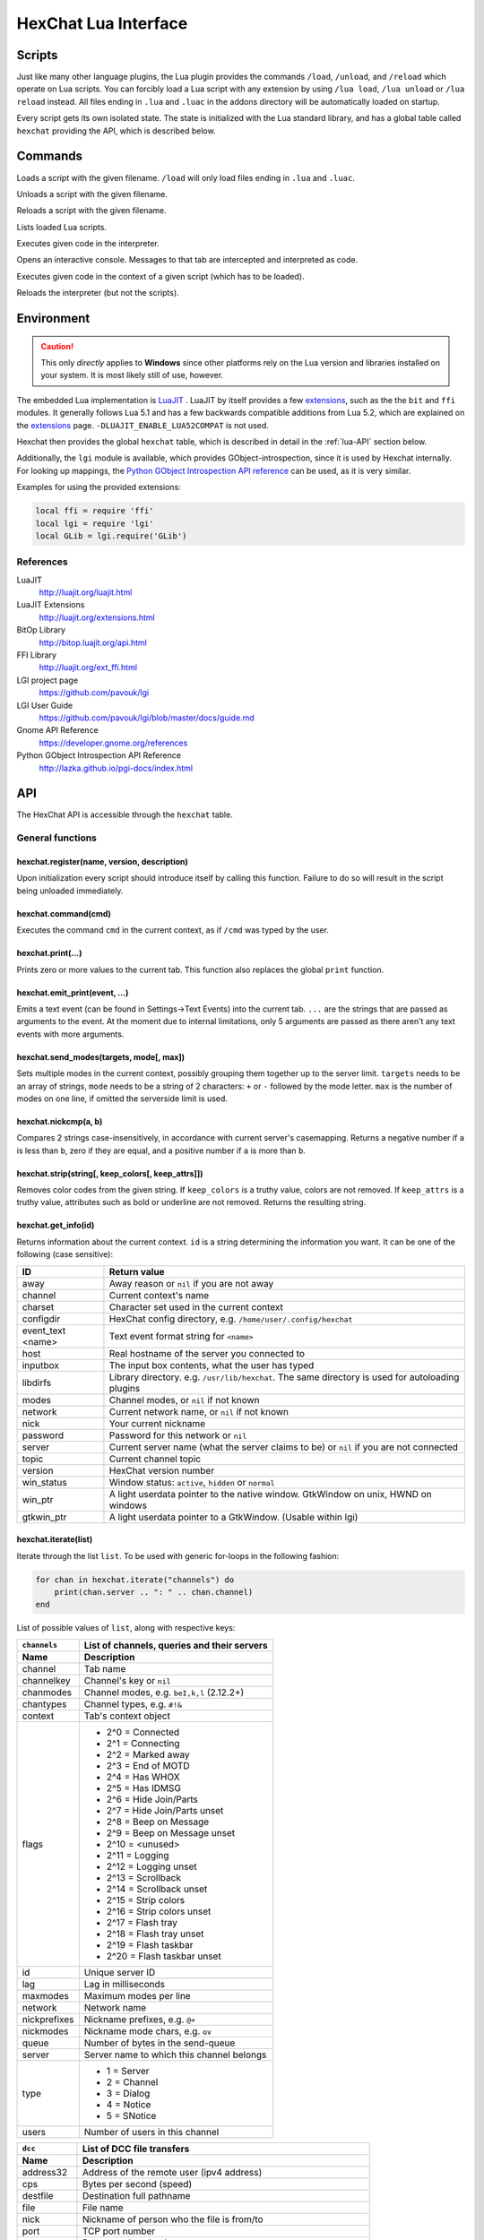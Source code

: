 HexChat Lua Interface
=====================

Scripts
-------

Just like many other language plugins, the Lua plugin provides the
commands ``/load``, ``/unload``, and ``/reload`` which operate on Lua
scripts. You can forcibly load a Lua script with any extension by using
``/lua load``, ``/lua unload`` or ``/lua reload`` instead. All files
ending in ``.lua`` and ``.luac`` in the addons directory will be
automatically loaded on startup.

Every script gets its own isolated state. The state is initialized with
the Lua standard library, and has a global table called ``hexchat``
providing the API, which is described below.

Commands
--------

.. program:: lua

.. option:: /lua load <filename>
.. option:: /load <filename>

Loads a script with the given filename. ``/load`` will only load files
ending in ``.lua`` and ``.luac``.

.. option:: /lua unload <filename>
.. option:: /unload <filename>

Unloads a script with the given filename.

.. option:: /reload <filename>`
.. option:: /lua reload <filename>`

Reloads a script with the given filename.

.. option:: /lua list

Lists loaded Lua scripts.

.. option:: /lua exec <code>

Executes given code in the interpreter.

.. option:: /lua console

Opens an interactive console. Messages to that tab are intercepted and
interpreted as code.

.. option:: /lua inject <filename> <code>

Executes given code in the context of a given script (which has to be
loaded).

.. option:: /lua reset

Reloads the interpreter (but not the scripts).

Environment
-----------

.. caution::

    This only *directly* applies to **Windows** since other platforms rely on
    the Lua version and libraries installed on your system. It is most
    likely still of use, however.

The embedded Lua implementation is `LuaJIT`_ . LuaJIT by itself provides a
few `extensions`_, such as the the ``bit`` and ``ffi`` modules. It
generally follows Lua 5.1 and has a few backwards compatible additions from
Lua 5.2, which are explained on the `extensions`_ page.
``-DLUAJIT_ENABLE_LUA52COMPAT`` is not used.

.. _LuaJIT: http://luajit.org/luajit.html
.. _extensions: http://luajit.org/extensions.html

Hexchat then provides the global ``hexchat`` table, which is described in
detail in the :ref:`lua-API` section below.

Additionally, the ``lgi`` module is available, which provides
GObject-introspection, since it is used by Hexchat internally. For looking
up mappings, the `Python GObject Introspection API reference <http://lazka.github.io/pgi-docs/index.html>`_
can be used, as it is very similar.

Examples for using the provided extensions:

.. code-block:: lua

    local ffi = require 'ffi'
    local lgi = require 'lgi'
    local GLib = lgi.require('GLib')

References
~~~~~~~~~~

LuaJIT
    http://luajit.org/luajit.html
LuaJIT Extensions
    http://luajit.org/extensions.html
BitOp Library
    http://bitop.luajit.org/api.html
FFI Library
    http://luajit.org/ext_ffi.html
LGI project page
    https://github.com/pavouk/lgi
LGI User Guide
    https://github.com/pavouk/lgi/blob/master/docs/guide.md
Gnome API Reference
    https://developer.gnome.org/references
Python GObject Introspection API Reference
    http://lazka.github.io/pgi-docs/index.html

.. _lua-API:

API
---

The HexChat API is accessible through the ``hexchat`` table.

General functions
~~~~~~~~~~~~~~~~~

hexchat.register(name, version, description)
^^^^^^^^^^^^^^^^^^^^^^^^^^^^^^^^^^^^^^^^^^^^

Upon initialization every script should introduce itself by calling
this function. Failure to do so will result in the script being
unloaded immediately.

hexchat.command(cmd)
^^^^^^^^^^^^^^^^^^^^

Executes the command ``cmd`` in the current context, as if
``/cmd`` was typed by the user.

hexchat.print(...)
^^^^^^^^^^^^^^^^^^

Prints zero or more values to the current tab. This function also
replaces the global ``print`` function.

hexchat.emit_print(event, ...)
^^^^^^^^^^^^^^^^^^^^^^^^^^^^^^

Emits a text event (can be found in Settings->Text Events) into the
current tab. ``...`` are the strings that are passed as arguments to the
event. At the moment due to internal limitations, only 5 arguments are
passed as there aren't any text events with more arguments.

hexchat.send_modes(targets, mode[, max])
^^^^^^^^^^^^^^^^^^^^^^^^^^^^^^^^^^^^^^^^

Sets multiple modes in the current context, possibly grouping them
together up to the server limit. ``targets`` needs to be an array of
strings, ``mode`` needs to be a string of 2 characters: ``+`` or ``-``
followed by the mode letter. ``max`` is the number of modes on one line,
if omitted the serverside limit is used.

hexchat.nickcmp(a, b)
^^^^^^^^^^^^^^^^^^^^^

Compares 2 strings case-insensitively, in accordance with current
server's casemapping. Returns a negative number if ``a`` is less than
``b``, zero if they are equal, and a positive number if ``a`` is more
than ``b``.

hexchat.strip(string[, keep_colors[, keep_attrs]])
^^^^^^^^^^^^^^^^^^^^^^^^^^^^^^^^^^^^^^^^^^^^^^^^^^

Removes color codes from the given string. If ``keep_colors`` is a
truthy value, colors are not removed. If ``keep_attrs`` is a truthy
value, attributes such as bold or underline are not removed. Returns the
resulting string.

hexchat.get_info(id)
^^^^^^^^^^^^^^^^^^^^

Returns information about the current context. ``id`` is a string
determining the information you want. It can be one of the following
(case sensitive):

==================== ====================================================================================================
 ID                   Return value
==================== ====================================================================================================
 away                 Away reason or ``nil`` if you are not away
 channel              Current context's name
 charset              Character set used in the current context
 configdir            HexChat config directory, e.g. ``/home/user/.config/hexchat``
 event_text <name>    Text event format string for ``<name>``
 host                 Real hostname of the server you connected to
 inputbox             The input box contents, what the user has typed
 libdirfs             Library directory. e.g. ``/usr/lib/hexchat``. The same directory is used for autoloading plugins
 modes                Channel modes, or ``nil`` if not known
 network              Current network name, or ``nil`` if not known
 nick                 Your current nickname
 password             Password for this network or ``nil``
 server               Current server name (what the server claims to be) or ``nil`` if you are not connected
 topic                Current channel topic
 version              HexChat version number
 win_status           Window status: ``active``, ``hidden`` or ``normal``
 win_ptr              A light userdata pointer to the native window. GtkWindow on unix, HWND on windows
 gtkwin_ptr           A light userdata pointer to a GtkWindow. (Usable within lgi)
==================== ====================================================================================================

hexchat.iterate(list)
^^^^^^^^^^^^^^^^^^^^^

Iterate through the list ``list``. To be used with generic for-loops in
the following fashion:

.. code-block:: lua

    for chan in hexchat.iterate("channels") do
        print(chan.server .. ": " .. chan.channel)
    end

List of possible values of ``list``, along with respective keys:

+--------------+--------------------------------------------------------------------+
| ``channels`` | List of channels, queries and their servers                        |
+--------------+--------------------------------------------------------------------+
| Name         | Description                                                        |
+==============+====================================================================+
| channel      | Tab name                                                           |
+--------------+--------------------------------------------------------------------+
| channelkey   | Channel's key or ``nil``                                           |
+--------------+--------------------------------------------------------------------+
| chanmodes    | Channel modes, e.g. ``beI,k,l`` (2.12.2+)                          |
+--------------+--------------------------------------------------------------------+
| chantypes    | Channel types, e.g. ``#!&``                                        |
+--------------+--------------------------------------------------------------------+
| context      | Tab's context object                                               |
+--------------+--------------------------------------------------------------------+
| flags        | - 2^0 = Connected                                                  |
|              | - 2^1 = Connecting                                                 |
|              | - 2^2 = Marked away                                                |
|              | - 2^3 = End of MOTD                                                |
|              | - 2^4 = Has WHOX                                                   |
|              | - 2^5 = Has IDMSG                                                  |
|              | - 2^6 = Hide Join/Parts                                            |
|              | - 2^7 = Hide Join/Parts unset                                      |
|              | - 2^8 = Beep on Message                                            |
|              | - 2^9 = Beep on Message unset                                      |
|              | - 2^10 = <unused>                                                  |
|              | - 2^11 = Logging                                                   |
|              | - 2^12 = Logging unset                                             |
|              | - 2^13 = Scrollback                                                |
|              | - 2^14 = Scrollback unset                                          |
|              | - 2^15 = Strip colors                                              |
|              | - 2^16 = Strip colors unset                                        |
|              | - 2^17 = Flash tray                                                |
|              | - 2^18 = Flash tray unset                                          |
|              | - 2^19 = Flash taskbar                                             |
|              | - 2^20 = Flash taskbar unset                                       |
+--------------+--------------------------------------------------------------------+
| id           | Unique server ID                                                   |
+--------------+--------------------------------------------------------------------+
| lag          | Lag in milliseconds                                                |
+--------------+--------------------------------------------------------------------+
| maxmodes     | Maximum modes per line                                             |
+--------------+--------------------------------------------------------------------+
| network      | Network name                                                       |
+--------------+--------------------------------------------------------------------+
| nickprefixes | Nickname prefixes, e.g. ``@+``                                     |
+--------------+--------------------------------------------------------------------+
| nickmodes    | Nickname mode chars, e.g. ``ov``                                   |
+--------------+--------------------------------------------------------------------+
| queue        | Number of bytes in the send-queue                                  |
+--------------+--------------------------------------------------------------------+
| server       | Server name to which this channel belongs                          |
+--------------+--------------------------------------------------------------------+
| type         | - 1 = Server                                                       |
|              | - 2 = Channel                                                      |
|              | - 3 = Dialog                                                       |
|              | - 4 = Notice                                                       |
|              | - 5 = SNotice                                                      |
+--------------+--------------------------------------------------------------------+
| users        | Number of users in this channel                                    |
+--------------+--------------------------------------------------------------------+


+------------+----------------------------------------------------------------------+
| ``dcc``    | List of DCC file transfers                                           |
+------------+----------------------------------------------------------------------+
| Name       | Description                                                          |
+============+======================================================================+
| address32  | Address of the remote user (ipv4 address)                            |
+------------+----------------------------------------------------------------------+
| cps        | Bytes per second (speed)                                             |
+------------+----------------------------------------------------------------------+
| destfile   | Destination full pathname                                            |
+------------+----------------------------------------------------------------------+
| file       | File name                                                            |
+------------+----------------------------------------------------------------------+
| nick       | Nickname of person who the file is from/to                           |
+------------+----------------------------------------------------------------------+
| port       | TCP port number                                                      |
+------------+----------------------------------------------------------------------+
| pos        | Bytes sent/received                                                  |
+------------+----------------------------------------------------------------------+
| poshigh    | Bytes sent/received, high order 32 bits                              |
+------------+----------------------------------------------------------------------+
| resume     | Point at which this file was resumed (or zero if it was not resumed) |
+------------+----------------------------------------------------------------------+
| resumehigh | Point at which this file was resumed, high order 32 bits             |
+------------+----------------------------------------------------------------------+
| size       | File size in bytes, low order 32 bits (cast it to unsigned)          |
+------------+----------------------------------------------------------------------+
| sizehigh   | File size in bytes, high order 32 bits                               |
+------------+----------------------------------------------------------------------+
| status     | - 0 = Queued                                                         |
|            | - 1 = Active                                                         |
|            | - 2 = Failed                                                         |
|            | - 3 = Done                                                           |
|            | - 4 = Connecting                                                     |
|            | - 5 = Aborted                                                        |
+------------+----------------------------------------------------------------------+
| type       | - 0 = Send                                                           |
|            | - 1 = Recieve                                                        |
|            | - 1 = ChatRecv                                                       |
|            | - 1 = ChatSend                                                       |
+------------+----------------------------------------------------------------------+


+------------+----------------------------------------------+
| ``ignore`` | Current ignore list                          |
+------------+----------------------------------------------+
| Name       | Description                                  |
+============+==============================================+
| mask       | Ignore mask, .e.g. ``\*\!\*\@\*.aol.com``    |
+------------+----------------------------------------------+
| flags      | - 2^0 = Private                              |
|            | - 2^1 = Notice                               |
|            | - 2^2 = Channel                              |
|            | - 2^3 = CTCP                                 |
|            | - 2^4 = Invite                               |
|            | - 2^5 = Unignore                             |
|            | - 2^6 = NoSave                               |
|            | - 2^7 = DCC                                  |
+------------+----------------------------------------------+


+------------+----------------------------------------------------------------------+
| ``notify`` | List of people on notify                                             |
+------------+----------------------------------------------------------------------+
| Name       | Description                                                          |
+============+======================================================================+
| networks   | Networks to which this nick applies. Comma separated. May be ``nil`` |
+------------+----------------------------------------------------------------------+
| nick       | Nickname                                                             |
+------------+----------------------------------------------------------------------+
| flags      | Bit field of flags. 0=Is online.                                     |
+------------+----------------------------------------------------------------------+
| on         | Unix timestamp of when user came online.                             |
+------------+----------------------------------------------------------------------+
| off        | Unix timestamp of when user went offline.                            |
+------------+----------------------------------------------------------------------+
| seen       | Unix timestamp of when user the user was last verified still online. |
+------------+----------------------------------------------------------------------+

hexchat.props
^^^^^^^^^^^^^

A table containing the values of a ``"channels"`` list for the current
context.

Preferences
~~~~~~~~~~~

hexchat.prefs
^^^^^^^^^^^^^

You can access HexChat's settings via this pseudo-table, see ``/set``
for a list of keys. Note that you cannot modify the table. Instead,
you should use ``hexchat.command("/set -quiet <key> <value>")``

Hooks
~~~~~

Some hooks are executed in a priority order, and hooks executed earlier
can prevent later hooks from being invoked. The following constants
determine priorities of such hooks and are passed to the hooking
function:

-  ``hexchat.PRI_HIGHEST`` - The highest priority.
-  ``hexchat.PRI_HIGH``
-  ``hexchat.PRI_NORM`` - The default priority.
-  ``hexchat.PRI_LOW``
-  ``hexchat.PRI_LOWEST`` - The lowest priority.

The following constants determine whether to pass the event on after the
hook has finished. One of these has to be returned from the callback:

-  ``hexchat.EAT_NONE`` - Let other hooks see the event.
-  ``hexchat.EAT_HEXCHAT`` - Let other hooks see the event, but prevent
   HexChat itself from seeing it.
-  ``hexchat.EAT_PLUGIN`` - Don't let remaining hooks see the event, but
   let HexChat know about it.
-  ``hexchat.EAT_ALL`` - Consume this event completely, don't let anyone
   else know about it.

All hooking functions return an object which can be later used to remove
the hook, but the hooks are also removed automatically when the script
is unloaded or reloaded.

Unlike the C and Python APIs, there isn't a userdata value passed to the
hooks. Instead you should use upvalues, closures, and/or anonymous
functions.

hexchat.hook_command(command, callback[, help[, priority]])
^^^^^^^^^^^^^^^^^^^^^^^^^^^^^^^^^^^^^^^^^^^^^^^^^^^^^^^^^^^

Hooks the function ``callback`` to be executed whenever ``/command`` is
entered. ``help`` is the helptext for the ``/help`` command. Returns a
hook object. The callback receives an array of words, and an array of
word\_eols as arguments.

If ``command`` is nil, then all non-command text is hooked instead,
including ``/say``.

hexchat.hook_print(event, callback[, priority])
^^^^^^^^^^^^^^^^^^^^^^^^^^^^^^^^^^^^^^^^^^^^^^^

Hooks the function ``callback`` to be executed whenever the text event
``event`` is to be printed. Returns a hook object. The callback receives
the array of event's arguments as its only argument.

There are also a few extra events you can hook using this function:

* ``Open Context`` - Emitted when a new context is created.
* ``Close Context`` - Emitted when a context is closed.
* ``Focus Tab`` - Emitted when a tab is brought to the front.
* ``Focus Window`` - Emitted when a toplevel window is focused, or the main tab-window is focused by the window manager.
* ``DCC Chat Text`` - Emitted when some text from a DCC Chat arrives. It provides these elements in the word list:
    * Address
    * Port
    * Nick
    * Message
* ``Key Press`` - Emitted when some keys are pressed in the input box. It provides these elements in the word list:
    * Key Value
    * Modifier bitfield (Shift, CapsLock, Alt, etc)
    * String version of the key
    * Length of the string (may be 0 for unprintable keys)

hexchat.hook_server(command, callback[, priority])
^^^^^^^^^^^^^^^^^^^^^^^^^^^^^^^^^^^^^^^^^^^^^^^^^^

Hooks the function ``callback`` to be executed whenever ``command`` is
received from the server. Returns a hook object. The callback receives
an array of words, and an array of word\_eols as arguments.

If ``command`` is nil, then the callback is called for every received
line.

hexchat.hook_timer(interval, callback)
^^^^^^^^^^^^^^^^^^^^^^^^^^^^^^^^^^^^^^

Hooks the function ``callback`` to be executed after ``inverval``
milliseconds. Returns a hook object. As long as the callback returns a
truthy value, it is scheduled to happen after the same preiod of time.

hexchat.hook_unload(callback)
^^^^^^^^^^^^^^^^^^^^^^^^^^^^^

Hooks the function ``callback`` to be executed when the current script
is unloaded. Returns a hook object.

hook:unhook() and hexchat.unhook(hook)
^^^^^^^^^^^^^^^^^^^^^^^^^^^^^^^^^^^^^^

Removes the given hook. A hook can only be removed once.

Contexts
~~~~~~~~

A context corresponds to a HexChat window or tab. Some of the functions
in ``hexchat.*`` will do something in the current tab. Using contexts
you can perform such actions in other tabs instead. Two context objects
can be tested for equality using the ``==`` operator, which will return
true if the contexts refer to the same tab. All methods of a context
object will error if the object is invalidated and points to a tab that
is closed.

hexchat.get_context()
^^^^^^^^^^^^^^^^^^^^^

Returns a context object for the current context.

hexchat.find_context(server_name, channel_name)
^^^^^^^^^^^^^^^^^^^^^^^^^^^^^^^^^^^^^^^^^^^^^^^

Finds a context object for a tab on the given channel of the given
channel. If ``server_name`` is nil, it searches for the given channel or
query across all servers. If ``channel_name`` is nil, finds the
frontmost tab of the given server. If both are ``nil``, returns current
context. In any case, if the specified tab was not found, the function
returns nil.

ctx:set() and hexchat.set_context(ctx)
^^^^^^^^^^^^^^^^^^^^^^^^^^^^^^^^^^^^^^

Makes ``ctx`` the "current" context. All ``hexchat.*`` functions will be using
this context. This setting only persists within one event. Next time any
of the callbacks is called, the current context will be set to the
actual one. Returns a boolean indicating whether the context was
successfully set.

ctx:find_context(server_name, channel_name)
^^^^^^^^^^^^^^^^^^^^^^^^^^^^^^^^^^^^^^^^^^^

Identical to ``hexchat.find_context``, except the defaults are based on
the current context.

ctx:print(...)
^^^^^^^^^^^^^^

Prints zero or more values in the given context.

ctx:emit_print(event, ...)
^^^^^^^^^^^^^^^^^^^^^^^^^^

Emits a text event into the given context. See ``hexchat.emit_print``.

ctx:command(cmd)
^^^^^^^^^^^^^^^^

Executes the command ``/cmd`` in the given context. See
``hexchat.command``.

ctx:nickcmp(a, b)
^^^^^^^^^^^^^^^^^

Compares 2 strings using casemapping from the given context. See
``hexchat.nickcmp``.

ctx:get_info(id)
^^^^^^^^^^^^^^^^

Returns information about the given context. See ``hexchat.get_info``.

ctx:iterate(list)
^^^^^^^^^^^^^^^^^

Iterate through a list within the given context. See
``hexchat.iterate``.

Plugin preferences
~~~~~~~~~~~~~~~~~~

hexchat.pluginprefs
^^^^^^^^^^^^^^^^^^^

To persistently store your script's settings, you can use this pseudo-table.
The values inside will persist across script reloads, HexChat restarts, and
reboots. Currently, you can only store and read strings and numbers associated
to string keys, and iterate through the table with ``pairs()``.

Attributes
~~~~~~~~~~

Attributes correspond to extra metadata for messages, such as
server-time (currently the only supported attribute). Some functions
have attributes-enhanced versions.

hexchat.attrs()
^^^^^^^^^^^^^^^

Returns a new attributes object. It has only one field:
``server_time_utc``.

hexchat.emit_print_attrs(attrs, event, ...) and ctx:emit_print_attrs(attrs, event, ...)
^^^^^^^^^^^^^^^^^^^^^^^^^^^^^^^^^^^^^^^^^^^^^^^^^^^^^^^^^^^^^^^^^^^^^^^^^^^^^^^^^^^^^^^

Analogous to ``hexchat.emit_print`` and ``ctx:emit_print`` respectively,
but passes an extra attributes argument.

hexchat.hook_print_attrs(event, callback[, priority])
^^^^^^^^^^^^^^^^^^^^^^^^^^^^^^^^^^^^^^^^^^^^^^^^^^^^^

Identical to ``hexchat.hook_print``, except that the callback receives
an additional second argument with an attributes object and that the
aforementioned extra events cannot be hooked.

hexchat.hook_server_attrs(command, callback[, priority])
^^^^^^^^^^^^^^^^^^^^^^^^^^^^^^^^^^^^^^^^^^^^^^^^^^^^^^^^

Identical to ``hexchat.hook_server``, except that the callback receives
an additional third argument with an attributes object.
